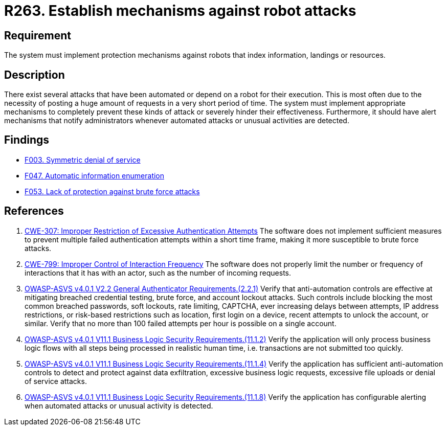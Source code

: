:slug: rules/263/
:category: architecture
:description: This requirement establishes the importance of implementing protection mechanisms that shield the system against automated and robot attacks.
:keywords: Protection, Mechanism, Robot, Attack, CWE, ASVS, Rules, Ethical Hacking, Pentesting
:rules: yes

= R263. Establish mechanisms against robot attacks

== Requirement

The system must implement protection mechanisms against robots
that index information, landings or resources.

== Description

There exist several attacks that have been automated or depend on a robot
for their execution.
This is most often due to the necessity of posting a huge amount of requests
in a very short period of time.
The system must implement appropriate mechanisms to completely prevent these
kinds of attack or severely hinder their effectiveness.
Furthermore, it should have alert mechanisms that notify administrators
whenever automated attacks or unusual activities are detected.

== Findings

* [inner]#link:/web/findings/003/[F003. Symmetric denial of service]#

* [inner]#link:/web/findings/047/[F047. Automatic information enumeration]#

* [inner]#link:/web/findings/053/[F053. Lack of protection against brute force attacks]#

== References

. [[r1]] link:https://cwe.mitre.org/data/definitions/307.html[CWE-307: Improper Restriction of Excessive Authentication Attempts]
The software does not implement sufficient measures to prevent multiple failed
authentication attempts within a short time frame,
making it more susceptible to brute force attacks.

. [[r2]] link:https://cwe.mitre.org/data/definitions/799.html[CWE-799: Improper Control of Interaction Frequency]
The software does not properly limit the number or frequency of interactions
that it has with an actor,
such as the number of incoming requests.

. [[r3]] link:https://owasp.org/www-project-application-security-verification-standard/[OWASP-ASVS v4.0.1
V2.2 General Authenticator Requirements.(2.2.1)]
Verify that anti-automation controls are effective at mitigating breached
credential testing, brute force, and account lockout attacks.
Such controls include blocking the most common breached passwords,
soft lockouts, rate limiting, CAPTCHA, ever increasing delays between attempts,
IP address restrictions,
or risk-based restrictions such as location, first login on a device,
recent attempts to unlock the account, or similar.
Verify that no more than 100 failed attempts per hour is possible on a single
account.

. [[r4]] link:https://owasp.org/www-project-application-security-verification-standard/[OWASP-ASVS v4.0.1
V11.1 Business Logic Security Requirements.(11.1.2)]
Verify the application will only process business logic flows with all steps
being processed in realistic human time,
i.e. transactions are not submitted too quickly.

. [[r5]] link:https://owasp.org/www-project-application-security-verification-standard/[OWASP-ASVS v4.0.1
V11.1 Business Logic Security Requirements.(11.1.4)]
Verify the application has sufficient anti-automation controls to detect and
protect against data exfiltration, excessive business logic requests, excessive
file uploads or denial of service attacks.

. [[r6]] link:https://owasp.org/www-project-application-security-verification-standard/[OWASP-ASVS v4.0.1
V11.1 Business Logic Security Requirements.(11.1.8)]
Verify the application has configurable alerting when automated attacks or
unusual activity is detected.
